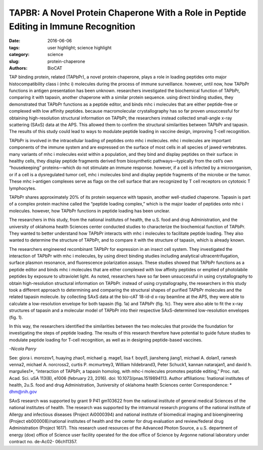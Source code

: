 TAPBR: A Novel Protein Chaperone With a Role in Peptide Editing in Immune Recognition
#####################################################################################

:date: 2016-06-06
:tags: user highlight; science highlight
:category: science
:slug: protein-chaperone
:authors: BioCAT

.. image:: {filename}/images/scihi/TAPBR_big.png
	:class: img-responsive

.. caption::

	**Fig. 1.** Calculated SAXS envelopes for tapasin (a) and TAPBPr (c), as well as both envelopes superimposed (b). A ribbon diagram of the high-resolution x-ray structure of Tapasin, or of a molecular homology model of TAPBPr, is also superposed on the SAXS envelopes.


TAP binding protein, related (TAPbPr), a novel protein chaperone,
plays a role in loading peptides onto major histocompatibility class i
(mhc i) molecules during the process of immune surveillance. however,
until now, how TAPbPr functions in antigen presentation has been unknown.
researchers investigated the biochemical function of TAPbPr,
comparing it with tapasin, another chaperone with a similar protein sequence.
using direct binding studies, they demonstrated that TAPbPr functions as a
peptide editor, and binds mhc i molecules that are either peptide-free or complexed
with low affinity peptides. because macromolecular crystallography has
so far proven unsuccessful for obtaining high-resolution structural information
on TAPbPr, the researchers instead collected small-angle x-ray scattering
(SAxS) data at the APS. This allowed them to confirm the structural similarities
between TAPbPr and tapasin. The results of this study could lead to ways
to modulate peptide loading in vaccine design, improving T-cell recognition.

TAPbPr is involved in the intracellular
loading of peptides onto mhc i
molecules. mhc i molecules are important
components of the immune system
and are expressed on the surface of
most cells in all species of jawed vertebrates.
many variants of mhc i molecules
exist within a population, and they
bind and display peptides on their surface:
in healthy cells, they display peptide
fragments derived from biosynthetic
pathways—typically from the cell’s own
“housekeeping” proteins—which do not
stimulate an immune response. however,
if a cell is infected by a microorganism,
or if a cell is a dysregulated tumor
cell, mhc i molecules bind and
display peptide fragments of the microbe
or the tumor. These mhc i–antigen
complexes serve as flags on the
cell surface that are recognized by T
cell receptors on cytotoxic T lymphocytes.

TAPbPr shares approximately
20% of its protein sequence with
tapasin, another well-studied chaperone.
Tapasin is part of a complex protein
machine called the “peptide loading
complex,” which is the major loader of
peptides onto mhc i molecules. however,
how TAPbPr functions in peptide
loading has been unclear.

The researchers in this study, from
the national institutes of health, the
u.S. food and drug Administration, and
the university of oklahoma health Sciences
center conducted studies to
characterize the biochemical function of
TAPbPr. They wanted to better understand
how TAPbPr interacts with mhc
i molecules to facilitate peptide loading. They also wanted to determine the
structure of TAPbPr, and to compare it
with the structure of tapasin, which is already
known.

The researchers engineered recombinant
TAPbPr for expression in
an insect cell system. They investigated
the interaction of TAPbPr with mhc i
molecules, by using direct binding studies
including analytical ultracentrifugation,
surface plasmon resonance, and
fluorescence polarization assays.
These studies showed that TAPbPr
functions as a peptide editor and binds
mhc i molecules that are either complexed
with low affinity peptides or emptied
of photolabile peptides by exposure
to ultraviolet light. As noted, researchers
have so far been unsuccessful
in using crystallography to obtain
high-resolution structural information on
TAPbPr. instead of using crystallography,
the researchers in this study took a
different approach to determining and
comparing the structural shapes of purified
TAPbPr molecules and the related
tapasin molecule. by collecting SAxS
data at the bio-cAT 18-id-d x-ray
beamline at the APS, they were able to
calculate a low-resolution envelope for
both tapasin (fig. 1a) and TAPbPr
(fig. 1c). They were also able to fit the
x-ray structures of tapasin and a molecular
model of TAPbPr into their respective
SAxS-determined low-resolution
envelopes (fig. 1).

In this way, the researchers identified
the similarities between the two
molecules that provide the foundation
for investigating the steps of peptide
loading. The results of this research therefore have potential to guide future
studies to modulate peptide loading for
T-cell recognition, as well as in designing
peptide-based vaccines. 

*-Nicola Parry*

See: giora i. morozov1, huaying zhao1,
michael g. mage1, lisa f. boyd1, jiansheng
jiang1, michael A. dolan1,
ramesh venna2, michael A. norcross2,
curtis P. mcmurtrey3, William hildebrand3,
Peter Schuck1, kannan natarajan1,
and david h. margulies1*,
“interaction of TAPbPr, a tapasin homolog,
with mhc-i molecules promotes
peptide editing,” Proc. nat. Acad. Sci.
uSA 113(8), e1006 (february 23,
2016). doi: 10.1073/pnas.1519894113.
Author affiliations: 1national institutes of
health, 2u.S. food and drug Administration,
3university of oklahoma health
Sciences center
Correspondence: * dhm@nih.gov

SAxS research was supported by grant 9
P41 gm103622 from the national institute of
general medical Sciences of the national institutes
of health. The research was supported
by the intramural research programs
of the national institute of Allergy and infectious
diseases (Project Ai0000394) and national
institute of biomedical imaging and
bioengineering (Project eb000008)/national
institutes of health and the center for drug
evaluation and review/federal drug Administration
(Project 1617). This research used
resources of the Advanced Photon Source, a
u.S. department of energy (doe) office of
Science user facility operated for the doe
office of Science by Argonne national laboratory
under contract no. de-Ac02-
06ch11357.

